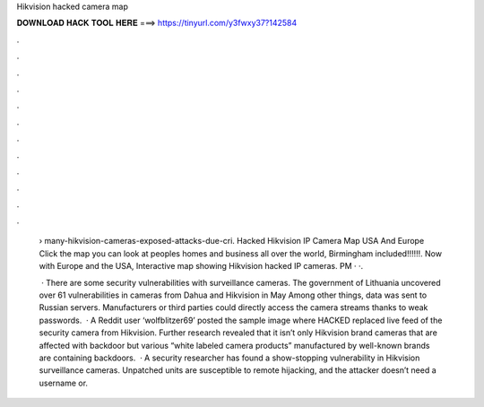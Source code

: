 Hikvision hacked camera map



𝐃𝐎𝐖𝐍𝐋𝐎𝐀𝐃 𝐇𝐀𝐂𝐊 𝐓𝐎𝐎𝐋 𝐇𝐄𝐑𝐄 ===> https://tinyurl.com/y3fwxy37?142584



.



.



.



.



.



.



.



.



.



.



.



.

 › many-hikvision-cameras-exposed-attacks-due-cri. Hacked Hikvision IP Camera Map USA And Europe Click the map you can look at peoples homes and business all over the world, Birmingham included!!!!!!. Now with Europe and the USA, Interactive map showing Hikvision hacked IP cameras. PM · ·.
 
  · There are some security vulnerabilities with surveillance cameras. The government of Lithuania uncovered over 61 vulnerabilities in cameras from Dahua and Hikvision in May Among other things, data was sent to Russian servers. Manufacturers or third parties could directly access the camera streams thanks to weak passwords.  · A Reddit user ‘wolfblitzer69’ posted the sample image where HACKED replaced live feed of the security camera from Hikvision. Further research revealed that it isn’t only Hikvision brand cameras that are affected with backdoor but various “white labeled camera products” manufactured by well-known brands are containing backdoors.  · A security researcher has found a show-stopping vulnerability in Hikvision surveillance cameras. Unpatched units are susceptible to remote hijacking, and the attacker doesn’t need a username or.
